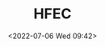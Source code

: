 # -*- eval: (setq org-media-note-screenshot-image-dir (concat default-directory "./static/HFEC/")); -*-
:PROPERTIES:
:ID:       BAE256EC-5B44-4D91-9E52-0E54605ED2E6
:END:
#+LATEX_CLASS: my-article
#+DATE: <2022-07-06 Wed 09:42>
#+TITLE: HFEC
#+ROAM_KEY:

